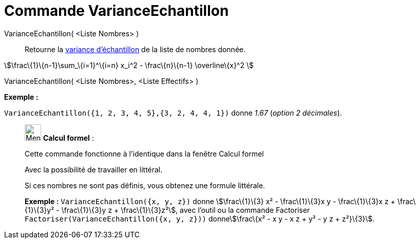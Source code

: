 = Commande VarianceEchantillon
:page-en: commands/SampleVariance
ifdef::env-github[:imagesdir: /fr/modules/ROOT/assets/images]

VarianceEchantillon( <Liste Nombres> )::
  Retourne la https://en.wikipedia.org/wiki/fr:Variance_(statistiques_et_probabilit%C3%A9s)#Estimation[variance
  d'échantillon] de la liste de nombres donnée.

stem:[\frac\{1}\{n-1}\sum_\{i=1}^\{i=n} x_i^2 - \frac\{n}\{n-1} \overline\{x}^2 ]

VarianceEchantillon( <Liste Nombres>, <Liste Effectifs> )::

[EXAMPLE]
====

*Exemple :*

`++VarianceEchantillon({1, 2, 3, 4, 5},{3, 2, 4, 4, 1})++` donne _1.67_ (_option 2 décimales_).

====

____________________________________________________________

image:32px-Menu_view_cas.svg.png[Menu view cas.svg,width=32,height=32] *Calcul formel* :

Cette commande fonctionne à l'identique dans la fenêtre Calcul formel

Avec la possibilité de travailler en littéral.

Si ces nombres ne sont pas définis, vous obtenez une formule littérale.

[EXAMPLE]
====

*Exemple :* `++VarianceEchantillon({x, y, z})++` donne stem:[\frac\{1}\{3} x² - \frac\{1}\{3}x y - \frac\{1}\{3}x z +
\frac\{1}\{3}y² - \frac\{1}\{3}y z + \frac\{1}\{3}z²], avec l'outil ou la commande Factoriser
`++Factoriser(VarianceEchantillon({x, y, z}))++` donnestem:[\frac\{x² - x y - x z + y² - y z + z²}\{3}].

====
